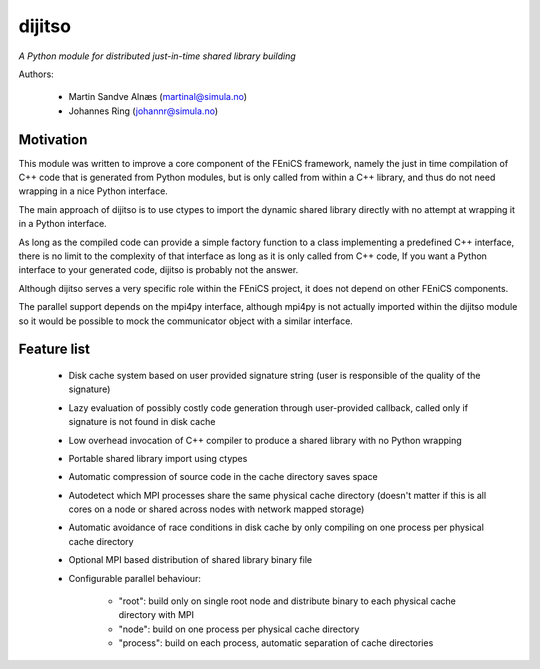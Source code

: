 dijitso
=======
*A Python module for distributed just-in-time shared library building*

Authors:

    - Martin Sandve Alnæs (martinal@simula.no)
    - Johannes Ring (johannr@simula.no)

Motivation
----------

This module was written to improve a core component of the FEniCS
framework, namely the just in time compilation of C++ code that is
generated from Python modules, but is only called from within a C++
library, and thus do not need wrapping in a nice Python interface.

The main approach of dijitso is to use ctypes to import the dynamic
shared library directly with no attempt at wrapping it in a Python
interface.

As long as the compiled code can provide a simple factory function to
a class implementing a predefined C++ interface, there is no limit to
the complexity of that interface as long as it is only called from C++
code, If you want a Python interface to your generated code, dijitso
is probably not the answer.

Although dijitso serves a very specific role within the FEniCS
project, it does not depend on other FEniCS components.

The parallel support depends on the mpi4py interface, although
mpi4py is not actually imported within the dijitso module so it
would be possible to mock the communicator object with a similar interface.

Feature list
------------

    - Disk cache system based on user provided signature string
      (user is responsible of the quality of the signature)

    - Lazy evaluation of possibly costly code generation through
      user-provided callback, called only if signature is not found in
      disk cache

    - Low overhead invocation of C++ compiler to produce a shared
      library with no Python wrapping

    - Portable shared library import using ctypes

    - Automatic compression of source code in the cache directory saves space

    - Autodetect which MPI processes share the same physical cache
      directory (doesn't matter if this is all cores on a node or
      shared across nodes with network mapped storage)

    - Automatic avoidance of race conditions in disk cache by
      only compiling on one process per physical cache directory

    - Optional MPI based distribution of shared library binary file

    - Configurable parallel behaviour:

        - "root": build only on single root node and distribute binary
          to each physical cache directory with MPI

        - "node": build on one process per physical cache directory

        - "process": build on each process, automatic separation of cache directories
